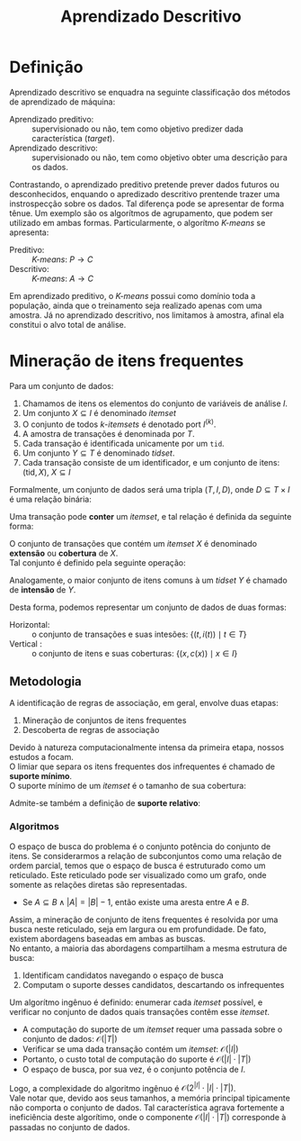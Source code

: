 # -*- after-save-hook: org-latex-export-to-pdf; -*-
#+latex_header: \usepackage[margin=2cm]{geometry}
#+latex_header: \usepackage{enumitem}
#+latex_header: \setlength{\parindent}{0cm}

#+title: Aprendizado Descritivo
#+options: date:nil

* Definição
  Aprendizado descritivo se enquadra na seguinte classificação dos métodos de aprendizado
  de máquina:
  - Aprendizado preditivo: :: supervisionado ou não, tem como objetivo predizer dada
    característica (/target/).
  - Aprendizado descritivo: :: supervisionado ou não, tem como objetivo obter uma
    descrição para os dados.
  Contrastando, o aprendizado preditivo pretende prever dados futuros ou desconhecidos,
  enquando o apredizado descritivo prentende trazer uma instrospecção sobre os dados. Tal
  diferença pode se apresentar de forma tênue. Um exemplo são os algorítmos de
  agrupamento, que podem ser utilizado em ambas formas. Particularmente, o algorítmo
  /K-means/ se apresenta:
  - Preditivo: :: /K-means/: $P \to C$
  - Descritivo: :: /K-means/: $A \to C$
  Em aprendizado preditivo, o /K-means/ possui como domínio toda a população, ainda que o
  treinamento seja realizado apenas com uma amostra. Já no aprendizado descritivo, nos
  limitamos à amostra, afinal ela constitui o alvo total de análise.
* Mineração de itens frequentes
  Para um conjunto de dados:
  #+attr_latex: :options [itemsep=0pt]
  1. Chamamos de itens os elementos do conjunto de variáveis de análise $I$.
  2. Um conjunto $X \subseteq I$ é denominado /itemset/
  3. O conjunto de todos /k/-/itemsets/ é denotado port $I^{(k)}$.
  4. A amostra de transações é denominada por $T$.
  5. Cada transação é identificada unicamente por um =tid=.
  6. Um conjunto $Y \subseteq T$ é denominado /tidset/.
  7. Cada transação consiste de um identificador, e um conjunto de itens:
     $(\text{tid}, X),\> X \subseteq I$

  Formalmente, um conjunto de dados será uma tripla $(T, I, D)$, onde $D \subseteq T \times I$
  é uma relação binária:
  #+begin_export latex
  \[
    (t, i) \in D \iff \big[i \in X \text{ na transação } (t, X)\big]
  \]
  #+end_export
  @@latex:\newpage@@

  Uma transação pode *conter* um /itemset/, e tal relação é definida da seguinte forma:
  #+begin_export latex
  \[
    X \subseteq t \iff \forall\, i \in X: (t, i) \in D
  \]
  #+end_export
  O conjunto de transações que contém um /itemset/ $X$ é denominado *extensão* ou *cobertura* de $X$. \\
  Tal conjunto é definido pela seguinte operação:
  #+begin_export latex
  \begin{align*}
    & c: \mathcal{P}(I) \to \mathcal{P}(T) \\
    & c(X) = \big\{ t \in T \mid \forall\, i \in X: (t, i) \in D \big\}
  \end{align*}
  #+end_export
  Analogamente, o maior conjunto de itens comuns à um /tidset/ $Y$ é chamado de *intensão* de $Y$.
  #+begin_export latex
  \begin{align*}
    & i: \mathcal{P}(T) \to \mathcal{P}(I) \\
    & i(Y) = \big\{ x \in I \mid \forall\, t \in Y: (t, x) \in D \big\}
  \end{align*}
  #+end_export

  Desta forma, podemos representar um conjunto de dados de duas formas:
  - Horizontal: :: o conjunto de transações e suas intesões: $\big\{\big(t, i(t)\big) \mid t \in T \big\}$
  - Vertical : :: o conjunto de itens e suas coberturas: $\big\{\big(x, c(x)\big) \mid x \in I \big\}$
** Metodologia
   A identificação de regras de associação, em geral, envolve duas etapas:
   #+attr_latex: :options [itemsep=0pt]
   1. Mineração de conjuntos de itens frequentes
   2. Descoberta de regras de associação
   Devido à natureza computacionalmente intensa da primeira etapa, nossos estudos a focam. \\

   O limiar que separa os itens frequentes dos infrequentes é chamado de *suporte mínimo*. \\
   O suporte mínimo de um /itemset/ é o tamanho de sua cobertura:
   #+begin_export latex
   \[
     \text{sup}(X) = \big|c(X)\big|
   \]
   #+end_export
   Admite-se também a definição de *suporte relativo*:
   #+begin_export latex
   \[
     \text{rsup}(X) = \frac{\big|c(X)\big|}{|T|}
   \]
   #+end_export
*** Algoritmos
    O espaço de busca do problema é o conjunto potência do conjunto de itens. Se
    considerarmos a relação de subconjuntos como uma relação de ordem parcial, temos que o
    espaço de busca é estruturado como um reticulado. Este reticulado pode ser visualizado
    como um grafo, onde somente as relações diretas são representadas.
    #+attr_latex: :options [label=$\to$]
    - Se $A \subseteq B \land |A| = |B| - 1$, então existe uma aresta entre $A$ e $B$.
    Assim, a mineração de conjunto de itens frequentes é resolvida por uma busca neste
    reticulado, seja em largura ou em profundidade. De fato, existem abordagens baseadas em
    ambas as buscas. \\

    No entanto, a maioria das abordagens compartilham a mesma estrutura de busca:
    #+attr_latex: :options [itemsep=0pt]
    1. Identificam candidatos navegando o espaço de busca
    2. Computam o suporte desses candidatos, descartando os infrequentes
    @@latex:\newpage@@

    Um algorítmo ingênuo é definido: enumerar cada /itemset/ possível, e verificar no
    conjunto de dados quais transações contêm esse /itemset/.
    #+attr_latex: :options [itemsep=0pt]
    - A computação do suporte de um /itemset/ requer uma passada sobre o conjunto de dados:
      $\mathcal{O}(|T|)$
    - Verificar se uma dada transação contém um /itemset/: $\mathcal{O}(|I|)$
    - Portanto, o custo total de computação do suporte é $\mathcal{O}(|I| \cdot |T|)$
    - O espaço de busca, por sua vez, é o conjunto potência de $I$.
    Logo, a complexidade do algoritmo ingênuo é $\mathcal{O}\big(2^{|I|} \cdot |I| \cdot |T|\big)$. \\

    Vale notar que, devido aos seus tamanhos, a memória principal tipicamente não comporta
    o conjunto de dados. Tal característica agrava fortemente a ineficiência deste
    algorítimo, onde o componente $\mathcal{O}(|I| \cdot |T|)$ corresponde à passadas no
    conjunto de dados.
